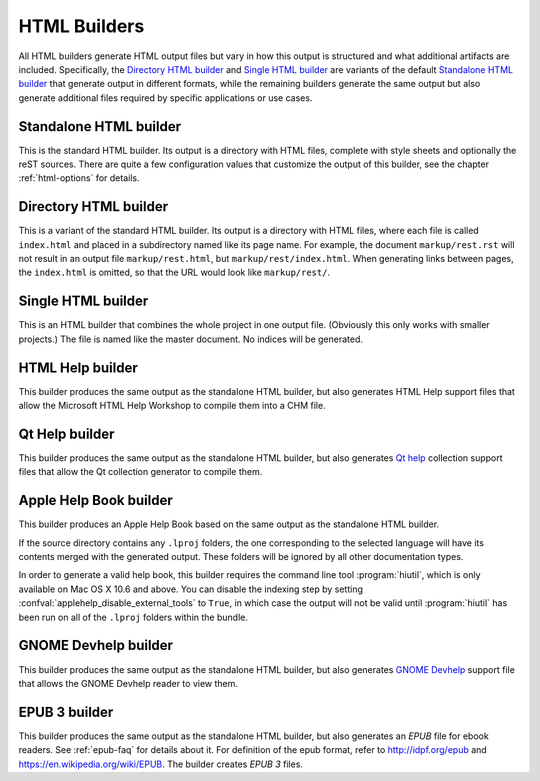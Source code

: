 =============
HTML Builders
=============

All HTML builders generate HTML output files but vary in how this output is
structured and what additional artifacts are included. Specifically, the
`Directory HTML builder`_ and `Single HTML builder`_ are variants of the
default `Standalone HTML builder`_ that generate output in different formats,
while the remaining builders generate the same output but also generate
additional files required by specific applications or use cases.


Standalone HTML builder
-----------------------

This is the standard HTML builder.  Its output is a directory with HTML files,
complete with style sheets and optionally the reST sources.  There are quite a
few configuration values that customize the output of this builder, see the
chapter :ref:`html-options` for details.

.. module:: sphinx.builders.html
.. class:: StandaloneHTMLBuilder

   .. autoattribute:: name

   .. autoattribute:: format

   .. autoattribute:: supported_image_types


Directory HTML builder
----------------------

.. versionadded:: 0.6

This is a variant of the standard HTML builder. Its output is a directory
with HTML files, where each file is called ``index.html`` and placed in a
subdirectory named like its page name.  For example, the document
``markup/rest.rst`` will not result in an output file ``markup/rest.html``,
but ``markup/rest/index.html``.  When generating links between pages, the
``index.html`` is omitted, so that the URL would look like ``markup/rest/``.

.. module:: sphinx.builders.dirhtml
.. class:: DirectoryHTMLBuilder

   .. autoattribute:: name

   .. autoattribute:: format

   .. autoattribute:: supported_image_types


Single HTML builder
-------------------

.. versionadded:: 1.0

This is an HTML builder that combines the whole project in one output file.
(Obviously this only works with smaller projects.)  The file is named like
the master document.  No indices will be generated.

.. module:: sphinx.builders.singlehtml
.. class:: SingleFileHTMLBuilder

   .. autoattribute:: name

   .. autoattribute:: format

   .. autoattribute:: supported_image_types


HTML Help builder
-----------------

This builder produces the same output as the standalone HTML builder, but
also generates HTML Help support files that allow the Microsoft HTML Help
Workshop to compile them into a CHM file.

.. module:: sphinxcontrib.htmlhelp
.. class:: HTMLHelpBuilder

   .. autoattribute:: name

   .. autoattribute:: format

   .. autoattribute:: supported_image_types


Qt Help builder
---------------

.. versionchanged:: 2.0

   Moved to sphinxcontrib.qthelp from sphinx.builders package.

This builder produces the same output as the standalone HTML builder, but
also generates `Qt help <https://doc.qt.io/qt-5/qthelp-framework.html>`__
collection support files that allow the Qt collection generator to compile
them.

.. module:: sphinxcontrib.qthelp
.. class:: QtHelpBuilder

   .. autoattribute:: name

   .. autoattribute:: format

   .. autoattribute:: supported_image_types


Apple Help Book builder
-----------------------

.. versionadded:: 1.3

.. versionchanged:: 2.0

   Moved to sphinxcontrib.applehelp from sphinx.builders package.

This builder produces an Apple Help Book based on the same output as the
standalone HTML builder.

If the source directory contains any ``.lproj`` folders, the one
corresponding to the selected language will have its contents merged with
the generated output.  These folders will be ignored by all other
documentation types.

In order to generate a valid help book, this builder requires the command
line tool :program:`hiutil`, which is only available on Mac OS X 10.6 and
above.  You can disable the indexing step by setting
:confval:`applehelp_disable_external_tools` to ``True``, in which case the
output will not be valid until :program:`hiutil` has been run on all of the
``.lproj`` folders within the bundle.

.. module:: sphinxcontrib.applehelp
.. class:: AppleHelpBuilder

   .. autoattribute:: name

   .. autoattribute:: format

   .. autoattribute:: supported_image_types


GNOME Devhelp builder
---------------------

.. versionchanged:: 2.0

   Moved to sphinxcontrib.devhelp from sphinx.builders package.

This builder produces the same output as the standalone HTML builder, but
also generates `GNOME Devhelp <https://wiki.gnome.org/Apps/Devhelp>`__
support file that allows the GNOME Devhelp reader to view them.

.. module:: sphinxcontrib.devhelp
.. class:: DevhelpBuilder

   .. autoattribute:: name

   .. autoattribute:: format

   .. autoattribute:: supported_image_types


EPUB 3 builder
--------------

.. versionadded:: 1.4

.. versionchanged:: 1.5

   Used for the default builder of the ``epub`` format.

This builder produces the same output as the standalone HTML builder, but
also generates an *EPUB* file for ebook readers.  See :ref:`epub-faq` for
details about it.  For definition of the epub format, refer to
`<http://idpf.org/epub>`__ and `<https://en.wikipedia.org/wiki/EPUB>`__.
The builder creates *EPUB 3* files.

.. module:: sphinx.builders.epub3
.. class:: Epub3Builder

   .. autoattribute:: name

   .. autoattribute:: format

   .. autoattribute:: supported_image_types
